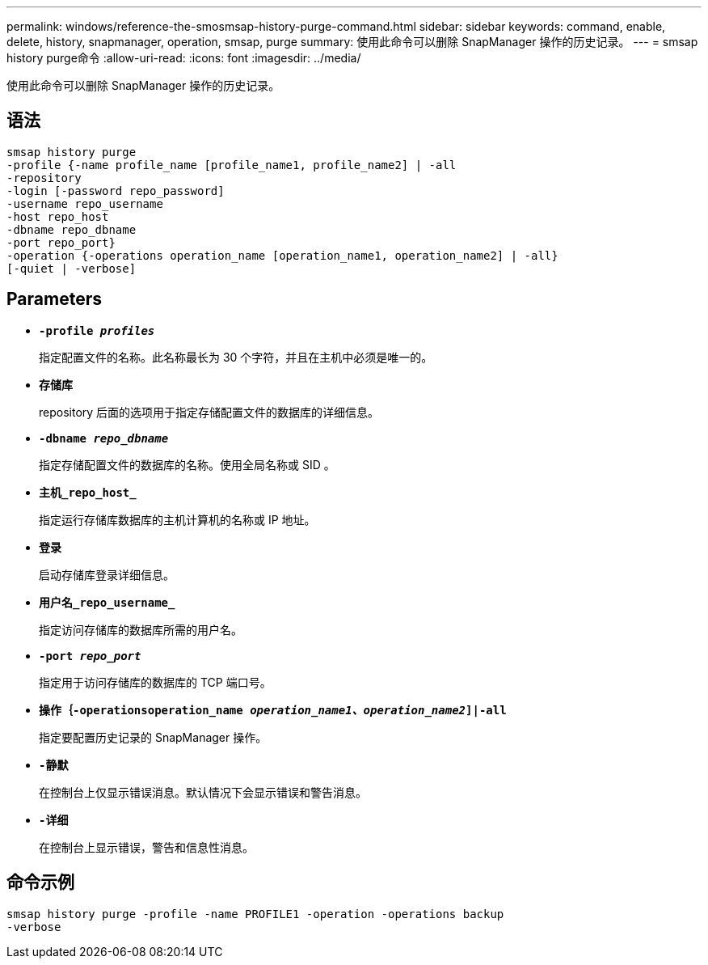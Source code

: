 ---
permalink: windows/reference-the-smosmsap-history-purge-command.html 
sidebar: sidebar 
keywords: command, enable, delete, history, snapmanager, operation, smsap, purge 
summary: 使用此命令可以删除 SnapManager 操作的历史记录。 
---
= smsap history purge命令
:allow-uri-read: 
:icons: font
:imagesdir: ../media/


[role="lead"]
使用此命令可以删除 SnapManager 操作的历史记录。



== 语法

[listing]
----

smsap history purge
-profile {-name profile_name [profile_name1, profile_name2] | -all
-repository
-login [-password repo_password]
-username repo_username
-host repo_host
-dbname repo_dbname
-port repo_port}
-operation {-operations operation_name [operation_name1, operation_name2] | -all}
[-quiet | -verbose]
----


== Parameters

* *`-profile _profiles_`*
+
指定配置文件的名称。此名称最长为 30 个字符，并且在主机中必须是唯一的。

* *`存储库`*
+
repository 后面的选项用于指定存储配置文件的数据库的详细信息。

* *`-dbname _repo_dbname_`*
+
指定存储配置文件的数据库的名称。使用全局名称或 SID 。

* *`主机_repo_host_`*
+
指定运行存储库数据库的主机计算机的名称或 IP 地址。

* *`登录`*
+
启动存储库登录详细信息。

* *`用户名_repo_username_`*
+
指定访问存储库的数据库所需的用户名。

* *`-port _repo_port_`*
+
指定用于访问存储库的数据库的 TCP 端口号。

* *`操作｛-operationsoperation_name _operation_name1、operation_name2_]|-all`*
+
指定要配置历史记录的 SnapManager 操作。

* *`-静默`*
+
在控制台上仅显示错误消息。默认情况下会显示错误和警告消息。

* *`-详细`*
+
在控制台上显示错误，警告和信息性消息。





== 命令示例

[listing]
----
smsap history purge -profile -name PROFILE1 -operation -operations backup
-verbose
----